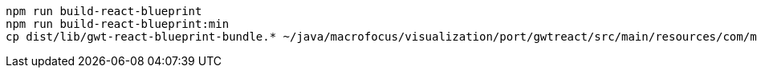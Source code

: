 ----
npm run build-react-blueprint
npm run build-react-blueprint:min
cp dist/lib/gwt-react-blueprint-bundle.* ~/java/macrofocus/visualization/port/gwtreact/src/main/resources/com/macrofocus/public/
----